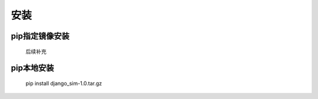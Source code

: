 =======================================
安装
=======================================

pip指定镜像安装
=======================================

    后续补充

pip本地安装
=======================================

    pip install django_sim-1.0.tar.gz
